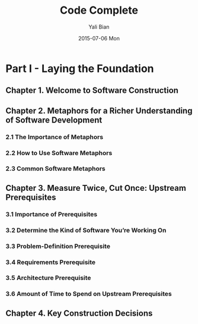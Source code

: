 #+TITLE:       Code Complete
#+AUTHOR:      Yali Bian
#+DATE:        2015-07-06 Mon


* Part I - Laying the Foundation

** Chapter 1. Welcome to Software Construction
** Chapter 2. Metaphors for a Richer Understanding of Software Development

*** 2.1 The Importance of Metaphors
*** 2.2 How to Use Software Metaphors
*** 2.3 Common Software Metaphors

** Chapter 3. Measure Twice, Cut Once: Upstream Prerequisites

*** 3.1 Importance of Prerequisites
*** 3.2 Determine the Kind of Software You’re Working On
*** 3.3 Problem-Definition Prerequisite
*** 3.4 Requirements Prerequisite
*** 3.5 Architecture Prerequisite
*** 3.6 Amount of Time to Spend on Upstream Prerequisites

** Chapter 4. Key Construction Decisions
